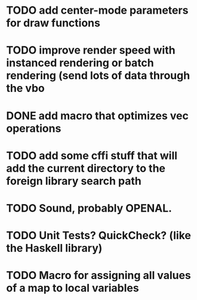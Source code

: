 * TODO add center-mode parameters for draw functions
* TODO improve render speed with instanced rendering or batch rendering (send lots of data through the vbo
* DONE add macro that optimizes vec operations
CLOSED: [2016-01-02 Sat 19:38]
* TODO add some cffi stuff that will add the current directory to the foreign library search path
* TODO Sound, probably OPENAL.
* TODO Unit Tests? QuickCheck? (like the Haskell library)
* TODO Macro for assigning all values of a map to local variables
